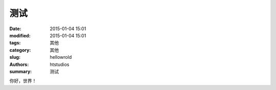 测试
##############

:date: 2015-01-04 15:01
:modified: 2015-01-04 15:01
:tags: 其他
:category: 其他
:slug: hellowrold 
:authors: htstudios
:summary: 测试

你好，世界！
